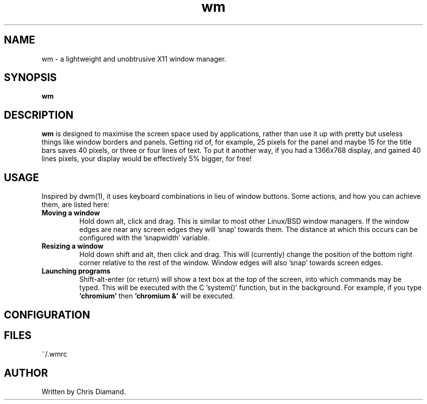 .TH wm 1

.SH NAME
wm \- a lightweight and unobtrusive X11 window manager.

.SH SYNOPSIS
.B wm

.SH DESCRIPTION
.B wm
is designed to maximise the screen space used by applications, rather than
use it up with pretty but useless things like window borders and panels.
Getting rid of, for example, 25 pixels for the panel and maybe 15 for the
title bars saves 40 pixels, or three or four lines of text. To put it another
way, if you had a 1366x768 display, and gained 40 lines pixels, your display would
be effectively 5% bigger, for free! 

.SH USAGE
Inspired by dwm(1), it uses keyboard combinations in lieu of window buttons.
Some actions, and how you can achieve them, are listed here:

.TP
.B Moving a window
Hold down alt, click and drag. This is similar to most other Linux/BSD
window managers. If the window edges are near any screen edges they
will 'snap' towards them. The distance at which this occurs can be configured with
the 'snapwidth' variable.

.TP
.B Resizing a window
Hold down shift and alt, then click and drag. This will (currently) change the
position of the bottom right corner relative to the rest of the window. Window
edges will also 'snap' towards screen edges.

.TP
.B Launching programs
Shift-alt-enter (or return) will show a text box at the top of the screen, into
which commands may be typed. This will be executed with the C 'system()' function,
but in the background. For example, if you type
.B 'chromium'
then
.B 'chromium &'
will be executed.


.SH CONFIGURATION

.SH FILES
~/.wmrc

.SH AUTHOR
Written by Chris Diamand.
